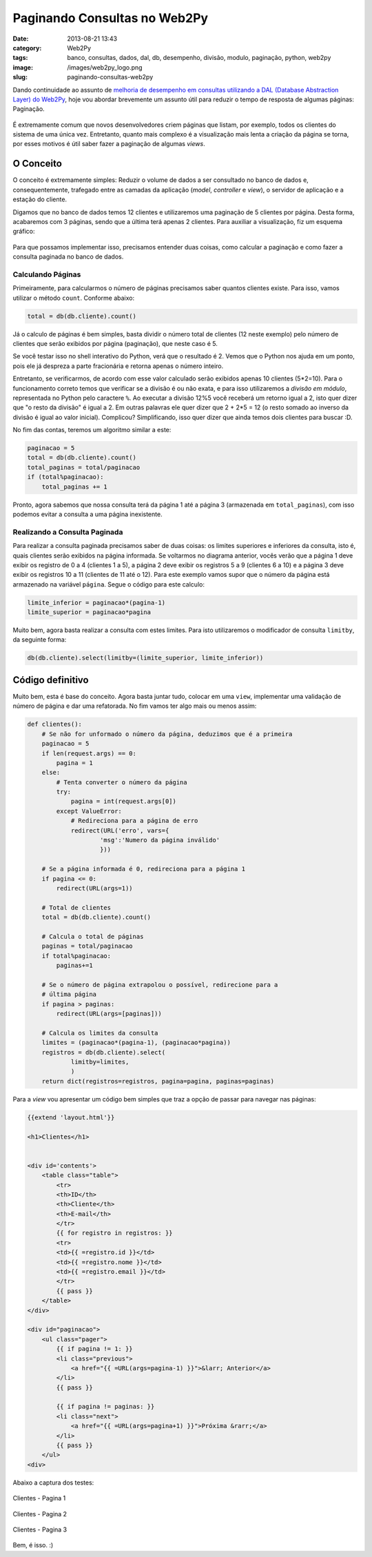 Paginando Consultas no Web2Py
#############################
:date: 2013-08-21 13:43
:category: Web2Py
:tags: banco, consultas, dados, dal, db, desempenho, divisão, modulo, paginação, python, web2py
:image: /images/web2py_logo.png
:slug: paginando-consultas-web2py

Dando continuidade ao assunto de `melhoria de desempenho em consultas
utilizando a DAL (Database Abstraction Layer) do Web2Py`_, hoje vou
abordar brevemente um assunto útil para reduzir o tempo de resposta de
algumas páginas: Paginação.

.. figure:: {filename}/images/w2p.png
	:align: center
	:target: {filename}/images/w2p.png
	:alt: Web2Py Banner

É extremamente comum que novos desenvolvedores criem páginas que listam,
por exemplo, todos os clientes do sistema de uma única vez. Entretanto,
quanto mais complexo é a visualização mais lenta a criação da página se
torna, por esses motivos é útil saber fazer a paginação de algumas
*views*.

.. more

O Conceito
----------

O conceito é extremamente simples: Reduzir o volume de dados a ser
consultado no banco de dados e, consequentemente, trafegado entre as
camadas da aplicação (*model*, *controller* e *view*), o servidor de
aplicação e a estação do cliente.

Digamos que no banco de dados temos 12 clientes e utilizaremos uma
paginação de 5 clientes por página. Desta forma, acabaremos com 3
páginas, sendo que a última terá apenas 2 clientes. Para auxiliar a
visualização, fiz um esquema gráfico:

.. figure:: {filename}/images/web2py-paginacao-clientes.png
	:align: center
	:target: {filename}/images/web2py-paginacao-clientes.png
	:alt: Diagrama de Paginacao dos Clientes - Web2Py

Para que possamos implementar isso, precisamos entender duas coisas,
como calcular a paginação e como fazer a consulta paginada no banco de
dados.

Calculando Páginas
~~~~~~~~~~~~~~~~~~

Primeiramente, para calcularmos o número de páginas precisamos saber
quantos clientes existe. Para isso, vamos utilizar o método ``count``.
Conforme abaixo:

.. code-block:: python

    total = db(db.cliente).count()

Já o calculo de páginas é bem simples, basta dividir o número total de
clientes (12 neste exemplo) pelo número de clientes que serão exibidos
por página (paginação), que neste caso é 5.

Se você testar isso no shell interativo do Python, verá que o resultado
é 2. Vemos que o Python nos ajuda em um ponto, pois ele já despreza a
parte fracionária e retorna apenas o número inteiro.

Entretanto, se verificarmos, de acordo com esse valor calculado serão
exibidos apenas 10 clientes (5\*2=10). Para o funcionamento correto
temos que verificar se a divisão é ou não exata, e para isso
utilizaremos a *divisão em módulo*, representada no Python pelo
caractere ``%``. Ao executar a divisão 12%5 você receberá um retorno
igual a 2, isto quer dizer que "o resto da divisão" é igual a 2. Em
outras palavras ele quer dizer que 2 + 2\*5 = 12 (o resto somado ao
inverso da divisão é igual ao valor inicial). Complicou? Simplificando,
isso quer dizer que ainda temos dois clientes para buscar :D.

No fim das contas, teremos um algoritmo similar a este:

.. code-block:: python

    paginacao = 5
    total = db(db.cliente).count()
    total_paginas = total/paginacao
    if (total%paginacao):
        total_paginas += 1

Pronto, agora sabemos que nossa consulta terá da página 1 até a página 3
(armazenada em ``total_paginas``), com isso podemos evitar a consulta a
uma página inexistente.

Realizando a Consulta Paginada
~~~~~~~~~~~~~~~~~~~~~~~~~~~~~~

Para realizar a consulta paginada precisamos saber de duas coisas: os
limites superiores e inferiores da consulta, isto é, quais clientes
serão exibidos na página informada. Se voltarmos no diagrama anterior,
vocês verão que a página 1 deve exibir os registro de 0 a 4 (clientes 1
a 5), a página 2 deve exibir os registros 5 a 9 (clientes 6 a 10) e a
página 3 deve exibir os registros 10 a 11 (clientes de 11 até o 12).
Para este exemplo vamos supor que o número da página está armazenado na
variável ``página``. Segue o código para este calculo:

.. code-block:: python

    limite_inferior = paginacao*(pagina-1)
    limite_superior = paginacao*pagina

Muito bem, agora basta realizar a consulta com estes limites. Para isto
utilizaremos o modificador de consulta ``limitby``, da seguinte forma:

.. code-block:: python

    db(db.cliente).select(limitby=(limite_superior, limite_inferior))

Código definitivo
-----------------

Muito bem, esta é base do conceito. Agora basta juntar tudo, colocar em
uma ``view``, implementar uma validação de número de página e dar uma
refatorada. No fim vamos ter algo mais ou menos assim:

.. code-block:: python

        def clientes():
            # Se não for unformado o número da página, deduzimos que é a primeira
            paginacao = 5
            if len(request.args) == 0:
                pagina = 1
            else:
                # Tenta converter o número da página
                try:
                    pagina = int(request.args[0])
                except ValueError:
                    # Redireciona para a página de erro
                    redirect(URL('erro', vars={
                            'msg':'Numero da página inválido'
                            }))

            # Se a página informada é 0, redireciona para a página 1
            if pagina <= 0:
                redirect(URL(args=1))

            # Total de clientes
            total = db(db.cliente).count()

            # Calcula o total de páginas
            paginas = total/paginacao
            if total%paginacao:
                paginas+=1

            # Se o número de página extrapolou o possível, redirecione para a 
            # última página
            if pagina > paginas:
                redirect(URL(args=[paginas]))

            # Calcula os limites da consulta
            limites = (paginacao*(pagina-1), (paginacao*pagina))
            registros = db(db.cliente).select(
                    limitby=limites,
                    )
            return dict(registros=registros, pagina=pagina, paginas=paginas)

Para a *view* vou apresentar um código bem simples que traz a opção de
passar para navegar nas páginas:

.. code-block:: jinja

        {{extend 'layout.html'}}

        <h1>Clientes</h1>


        <div id='contents'>
            <table class="table">
                <tr>
                <th>ID</th>
                <th>Cliente</th>
                <th>E-mail</th>
                </tr>
                {{ for registro in registros: }}
                <tr>
                <td>{{ =registro.id }}</td>
                <td>{{ =registro.nome }}</td>
                <td>{{ =registro.email }}</td>
                </tr>
                {{ pass }}
            </table>
        </div>

        <div id="paginacao">
            <ul class="pager">
                {{ if pagina != 1: }}
                <li class="previous">
                    <a href="{{ =URL(args=pagina-1) }}">&larr; Anterior</a>
                </li>
                {{ pass }}

                {{ if pagina != paginas: }}
                <li class="next">
                    <a href="{{ =URL(args=pagina+1) }}">Próxima &rarr;</a>
                </li>
                {{ pass }}
            </ul>
        <div>

Abaixo a captura dos testes:

.. raw:: html

        <div class="row"><div class="col-md-4 col-xs-6">

.. figure:: {filename}/images/web2py-paginacao-pagina-1.png
	:align: center
	:target: {filename}/images/web2py-paginacao-pagina-1.png
	:alt: Paginacao Web2Py - Pagina 1

        Clientes - Pagina 1

.. raw:: html

        </div><div class="col-md-4 col-xs-6">

.. figure:: {filename}/images/web2py-paginacao-pagina-2.png
	:align: center
	:target: {filename}/images/web2py-paginacao-pagina-2.png
	:alt: Paginacao Web2Py - Pagina 2

        Clientes - Pagina 2

.. raw:: html

        </div><div class="col-md-4 col-xs-6">

.. figure:: {filename}/images/web2py-paginacao-pagina-3.png
	:align: center
	:target: {filename}/images/web2py-paginacao-pagina-3.png
	:alt: Paginacao Wev2Py - Pagina 3

        Clientes - Pagina 3

.. raw:: html

        </div></div>

Bem, é isso. :)

.. _melhoria de desempenho em consultas utilizando a DAL (Database Abstraction Layer) do Web2Py: /pt/melhorando-desempenho-das-consultas-web2py-2
